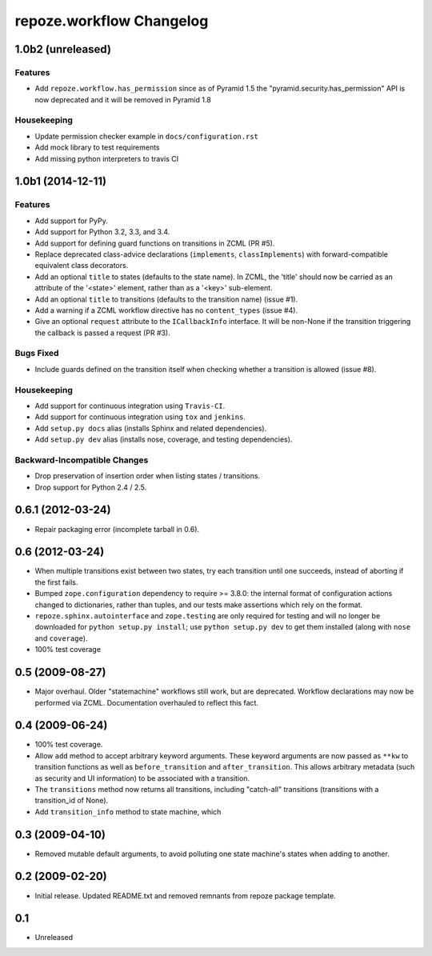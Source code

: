 repoze.workflow Changelog
=========================

1.0b2 (unreleased)
------------------

Features
~~~~~~~~

- Add ``repoze.workflow.has_permission`` since as of Pyramid 1.5 the
  "pyramid.security.has_permission" API is now deprecated and it will
  be removed in Pyramid 1.8

Housekeeping
~~~~~~~~~~~~

- Update permission checker example in ``docs/configuration.rst``

- Add mock library to test requirements

- Add missing python interpreters to travis CI

1.0b1 (2014-12-11)
------------------

Features
~~~~~~~~

- Add support for PyPy.

- Add support for Python 3.2, 3.3, and 3.4.

- Add support for defining guard functions on transitions in ZCML (PR #5).

- Replace deprecated class-advice declarations (``implements``,
  ``classImplements``) with forward-compatible equivalent class decorators.

- Add an optional ``title`` to states (defaults to the state name).
  In ZCML, the 'title' should now be carried as an attribute of the
  '<state>' element, rather than as a '<key>' sub-element.

- Add an optional ``title`` to transitions (defaults to the transition
  name) (issue #1).

- Add a warning if a ZCML workflow directive has no ``content_types``
  (issue #4).

- Give an optional ``request`` attribute to the ``ICallbackInfo`` interface.
  It will be non-None if the transition triggering the callback is passed a
  request (PR #3).

Bugs Fixed
~~~~~~~~~~

- Include guards defined on the transition itself when checking whether a
  transition is allowed (issue #8).

Housekeeping
~~~~~~~~~~~~

- Add support for continuous integration using ``Travis-CI``.

- Add support for continuous integration using ``tox`` and ``jenkins``.

- Add ``setup.py docs`` alias (installs Sphinx and related dependencies).

- Add ``setup.py dev`` alias (installs nose, coverage, and testing
  dependencies).

Backward-Incompatible Changes
~~~~~~~~~~~~~~~~~~~~~~~~~~~~~

- Drop preservation of insertion order when listing states / transitions.

- Drop support for Python 2.4 / 2.5.

0.6.1 (2012-03-24)
------------------

- Repair packaging error (incomplete tarball in 0.6).


0.6 (2012-03-24)
----------------

- When multiple transitions exist between two states, try each transition
  until one succeeds, instead of aborting if the first fails.

- Bumped ``zope.configuration`` dependency to require >= 3.8.0:  the internal
  format of configuration actions changed to dictionaries, rather than tuples,
  and our tests make assertions which rely on the format.

- ``repoze.sphinx.autointerface`` and ``zope.testing`` are only required for
  testing and will no longer be downloaded for ``python setup.py install``;
  use ``python setup.py dev`` to get them installed (along with ``nose`` and
  ``coverage``).

- 100% test coverage

0.5 (2009-08-27)
----------------

- Major overhaul.  Older "statemachine" workflows still work, but are
  deprecated.  Workflow declarations may now be performed via ZCML.
  Documentation overhauled to reflect this fact.

0.4 (2009-06-24)
----------------

- 100% test coverage.

- Allow ``add`` method to accept arbitrary keyword arguments.  These
  keyword arguments are now passed as ``**kw`` to transition functions
  as well as ``before_transition`` and ``after_transition``.  This
  allows arbitrary metadata (such as security and UI information) to
  be associated with a transition.

- The ``transitions`` method now returns all transitions, including
  "catch-all" transitions (transitions with a transition_id of None).

- Add ``transition_info`` method to state machine, which

0.3 (2009-04-10)
----------------

- Removed mutable default arguments, to avoid polluting one state machine's
  states when adding to another.

0.2 (2009-02-20)
----------------

- Initial release. Updated README.txt and removed remnants from repoze
  package template.

0.1
---

- Unreleased
